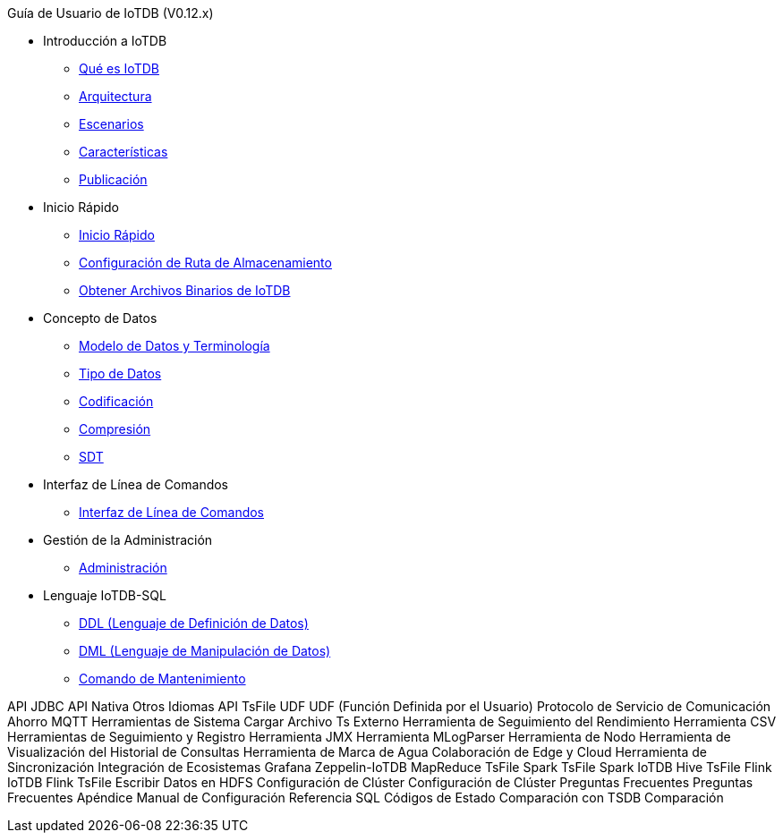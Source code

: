 Guía de Usuario de IoTDB (V0.12.x)

* Introducción a IoTDB
    ** xref:introduccion-a-iotdb/que-es-iotdb.adoc[Qué es IoTDB]
    ** xref:introduccion-a-iotdb/arquitectura.adoc[Arquitectura]
    ** xref:introduccion-a-iotdb/escenario.adoc[Escenarios]
    ** xref:introduccion-a-iotdb/caracteristicas.adoc[Características]
    ** xref:introduccion-a-iotdb/publicacion.adoc[Publicación]

* Inicio Rápido
    ** xref:inicio-rapido/inicio-rapido.adoc[Inicio Rápido]
    ** xref:inicio-rapido/configuracion-de-ruta-de-almacenamiento.adoc[Configuración de Ruta de Almacenamiento]
    ** xref:inicio-rapido/obtener-archivos-binarios-de-iotdb.adoc[Obtener Archivos Binarios de IoTDB]

* Concepto de Datos
    ** xref:concepto-de-datos/modelo-de-datos-y-terminologia.adoc[Modelo de Datos y Terminología]
    ** xref:concepto-de-datos/tipo-de-datos.adoc[Tipo de Datos]
    ** xref:concepto-de-datos/codificacion.adoc[Codificación]
    ** xref:concepto-de-datos/compresion.adoc[Compresión]
    ** xref:concepto-de-datos/sdt.adoc[SDT]

* Interfaz de Línea de Comandos
    ** xref:interfaz-de-linea-de-comandos/interfaz-de-linea-de-comandos.adoc[Interfaz de Línea de Comandos]

* Gestión de la Administración
    ** xref:gestion-de-la-administracion/administracion.adoc[Administración]

* Lenguaje IoTDB-SQL
    ** xref:lenguaje-iotdb-sql/ddl-lenguaje-de-definicion-de-datos.adoc[DDL (Lenguaje de Definición de Datos)]
    ** xref:lenguaje-iotdb-sql/dml-lenguaje-de-manipulacion-de-datos.adoc[DML (Lenguaje de Manipulación de Datos)]
        ** xref:lenguaje-iotdb-sql/comando-de-mantenimiento.adoc[Comando de Mantenimiento]

API
     JDBC
     API Nativa
     Otros Idiomas
     API TsFile
UDF
     UDF (Función Definida por el Usuario)
Protocolo de Servicio de Comunicación
     Ahorro
     MQTT
Herramientas de Sistema
     Cargar Archivo Ts Externo
     Herramienta de Seguimiento del Rendimiento
     Herramienta CSV
     Herramientas de Seguimiento y Registro
     Herramienta JMX
     Herramienta MLogParser
     Herramienta de Nodo
     Herramienta de Visualización del Historial de Consultas
     Herramienta de Marca de Agua
Colaboración de Edge y Cloud
     Herramienta de Sincronización
Integración de Ecosistemas
     Grafana
     Zeppelin-IoTDB
     MapReduce TsFile
     Spark TsFile
     Spark IoTDB
     Hive TsFile
     Flink IoTDB
     Flink TsFile
     Escribir Datos en HDFS
Configuración de Clúster
     Configuración de Clúster
Preguntas Frecuentes
     Preguntas Frecuentes
Apéndice
     Manual de Configuración
     Referencia SQL
     Códigos de Estado
Comparación con TSDB
     Comparación